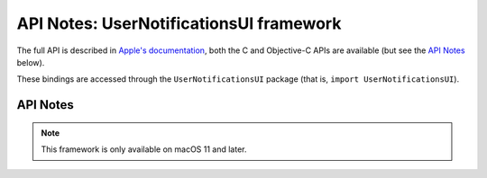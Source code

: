 API Notes: UserNotificationsUI framework
========================================

The full API is described in `Apple's documentation`__, both
the C and Objective-C APIs are available (but see the `API Notes`_ below).

.. __: https://developer.apple.com/documentation/usernotificationsui/?preferredLanguage=occ

These bindings are accessed through the ``UserNotificationsUI`` package (that is, ``import UserNotificationsUI``).


API Notes
---------

.. note::

   This framework is only available on macOS 11 and later.
